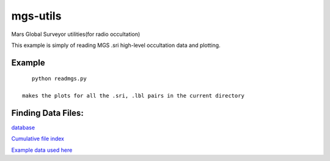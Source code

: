 =========
mgs-utils
=========

Mars Global Surveyor utilities(for radio occultation) 
 .. image:: normal.png
    :alt: MGS occultation bifurcation

This example is simply of reading MGS .sri high-level occultation data and plotting.


Example
=======
::

    python readmgs.py 

 makes the plots for all the .sri, .lbl pairs in the current directory


Finding Data Files:
===================

`database <http://pds-geosciences.wustl.edu/missions/mgs/rsdata.html>`_

`Cumulative file index <http://pds-geosciences.wustl.edu/mgs/mgs-m-rss-5-sdp-v1/mors_1038/index/cumindex.tab>`_

`Example data used here <http://pds-geosciences.wustl.edu/mgs/mgs-m-rss-5-sdp-v1/mors_1014/>`_



